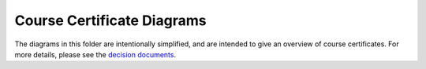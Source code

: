 Course Certificate Diagrams
===========================

The diagrams in this folder are intentionally simplified, and are intended to
give an overview of course certificates. For more details, please see the
`decision documents`_.

.. _decision documents: ../decisions
